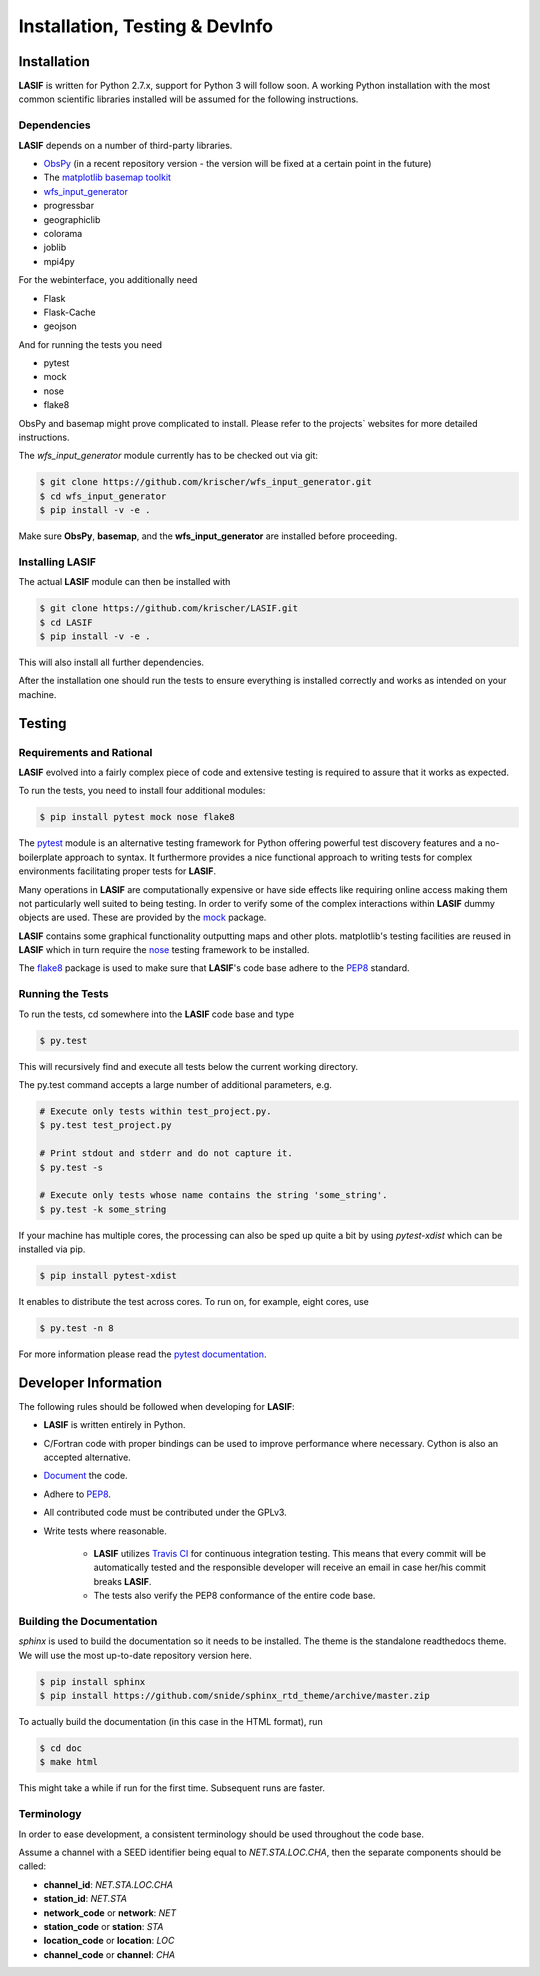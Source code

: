 Installation, Testing & DevInfo
===============================

Installation
------------

**LASIF** is written for Python 2.7.x, support for Python 3 will follow soon. A
working Python installation with the most common scientific libraries installed
will be assumed for the following instructions.


Dependencies
^^^^^^^^^^^^

**LASIF** depends on a number of third-party libraries.

* `ObsPy <http://www.obspy.org/>`_ (in a recent repository version - the version will be fixed at a certain point in the future)
* The `matplotlib basemap toolkit <http://matplotlib.org/basemap/>`_
* `wfs_input_generator <http://github.com/krischer/wfs_input_generator>`_
* progressbar
* geographiclib
* colorama
* joblib
* mpi4py

For the webinterface, you additionally need

* Flask
* Flask-Cache
* geojson

And for running the tests you need

* pytest
* mock
* nose
* flake8


ObsPy and basemap might prove complicated to install. Please refer to the
projects` websites for more detailed instructions.

The *wfs_input_generator* module currently has to be checked out via git:

.. code-block:: bash

    $ git clone https://github.com/krischer/wfs_input_generator.git
    $ cd wfs_input_generator
    $ pip install -v -e .

Make sure **ObsPy**, **basemap**, and the **wfs_input_generator** are
installed before proceeding.


Installing LASIF
^^^^^^^^^^^^^^^^

The actual **LASIF** module can then be installed with

.. code-block:: bash

    $ git clone https://github.com/krischer/LASIF.git
    $ cd LASIF
    $ pip install -v -e .

This will also install all further dependencies.

After the installation one should run the tests to ensure everything is
installed correctly and works as intended on your machine.


Testing
-------

Requirements and Rational
^^^^^^^^^^^^^^^^^^^^^^^^^

**LASIF** evolved into a fairly complex piece of code and extensive testing is
required to assure that it works as expected.

To run the tests, you need to install four additional modules:

.. code-block:: bash

    $ pip install pytest mock nose flake8

The `pytest <http://pytest.org>`_ module is an alternative testing framework
for Python offering powerful test discovery features and a no-boilerplate
approach to syntax. It furthermore provides a nice functional approach to
writing tests for complex environments facilitating proper tests for **LASIF**.

Many operations in **LASIF** are computationally expensive or have side effects
like requiring online access making them not particularly well suited to being
testing. In order to verify some of the complex interactions within **LASIF**
dummy objects are used. These are provided by the
`mock <http://www.voidspace.org.uk/python/mock/>`_ package.

**LASIF** contains some graphical functionality outputting maps and other
plots.  matplotlib's testing facilities are reused in **LASIF** which in turn
require the `nose <http://nose.readthedocs.org/en/latest/>`_ testing framework
to be installed.

The `flake8 <http://flake8.readthedocs.org/en/2.0/>`_ package is used to make
sure that **LASIF**'s code base adhere to the
`PEP8 <http://www.python.org/dev/peps/pep-0008/>`_ standard.

Running the Tests
^^^^^^^^^^^^^^^^^

To run the tests, cd somewhere into the **LASIF** code base and type


.. code-block:: bash

    $ py.test

This will recursively find and execute all tests below the current working
directory.

The py.test command accepts a large number of additional parameters, e.g.

.. code-block:: bash

    # Execute only tests within test_project.py.
    $ py.test test_project.py

    # Print stdout and stderr and do not capture it.
    $ py.test -s

    # Execute only tests whose name contains the string 'some_string'.
    $ py.test -k some_string


If your machine has multiple cores, the processing can also be sped up
quite a bit by using `pytest-xdist` which can be installed via pip.

.. code-block:: bash

    $ pip install pytest-xdist

It enables to distribute the test across cores. To run on, for example, eight
cores, use

.. code-block:: bash

    $ py.test -n 8


For more information please read the
`pytest documentation <http://pytest.org/>`_.




Developer Information
---------------------


The following rules should be followed when developing for **LASIF**:

* **LASIF** is written entirely in Python.
* C/Fortran code with proper bindings can be used to improve performance where
  necessary. Cython is also an accepted alternative.
* `Document <http://lukeplant.me.uk/blog/posts/docs-or-it-doesnt-exist/>`_ the
  code.
* Adhere to `PEP8 <http://www.python.org/dev/peps/pep-0008/>`_.
* All contributed code must be contributed under the GPLv3.
* Write tests where reasonable.

    * **LASIF** utilizes `Travis CI <https://travis-ci.org/krischer/LASIF>`_
      for continuous integration testing. This means that every commit will be
      automatically tested and the responsible developer will receive an email
      in case her/his commit breaks **LASIF**.
    * The tests also verify the PEP8 conformance of the entire code base.


Building the Documentation
^^^^^^^^^^^^^^^^^^^^^^^^^^

`sphinx` is used to build the documentation so it needs to be installed. The
theme is the standalone readthedocs theme. We will use the most up-to-date
repository version here.

.. code-block:: bash

    $ pip install sphinx
    $ pip install https://github.com/snide/sphinx_rtd_theme/archive/master.zip

To actually build the documentation (in this case in the HTML format), run

.. code-block:: bash

    $ cd doc
    $ make html

This might take a while if run for the first time. Subsequent runs are faster.


Terminology
^^^^^^^^^^^

In order to ease development, a consistent terminology should be used
throughout the code base.

Assume a channel with a SEED identifier being equal to `NET.STA.LOC.CHA`, then
the separate components should be called:

* **channel_id**: `NET.STA.LOC.CHA`
* **station_id**: `NET.STA`
* **network_code** or **network**: `NET`
* **station_code** or **station**: `STA`
* **location_code** or **location**: `LOC`
* **channel_code** or **channel**: `CHA`
